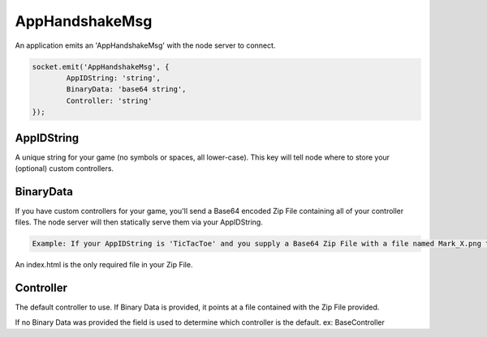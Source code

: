 AppHandshakeMsg
=========

An application emits an 'AppHandshakeMsg' with the node server to connect.

.. code-block:: javascript

	socket.emit('AppHandshakeMsg', {
		AppIDString: 'string',
		BinaryData: 'base64 string',
		Controller: 'string'
	});


AppIDString
-------------

A unique string for your game (no symbols or spaces, all lower-case). This key will tell node where to store your (optional) custom controllers.

BinaryData
-------------

If you have custom controllers for your game, you'll send a Base64 encoded Zip File containing all of your controller files.
The node server will then statically serve them via your AppIDString.

.. code-block:: javascript
	
	Example: If your AppIDString is 'TicTacToe' and you supply a Base64 Zip File with a file named Mark_X.png then you could access it with http://localhost:8080/TicTacToe/Mark_X.png where localhost is where the Fyo Node Server is running.

An index.html is the only required file in your Zip File.

Controller
-------------

The default controller to use. If Binary Data is provided, it points at a file contained with the Zip File provided.

If no Binary Data was provided the field is used to determine which controller is the default. ex: BaseController
